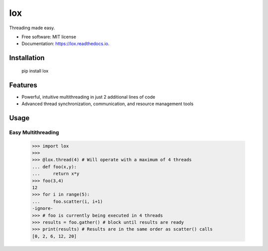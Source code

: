 ===
lox
===


.. image:: https://img.shields.io/pypi/v/lox.svg
        :target: https://pypi.python.org/pypi/lox

.. image:: https://travis-ci.com/BrianPugh/lox.svg?branch=master
        :target: https://travis-ci.com/BrianPugh/lox

.. image:: https://readthedocs.org/projects/lox/badge/?version=latest
        :target: https://lox.readthedocs.io/en/latest/?badge=latest
        :alt: Documentation Status

.. image:: https://pyup.io/repos/github/BrianPugh/lox/shield.svg
     :target: https://pyup.io/repos/github/BrianPugh/lox/
     :alt: Updates


Threading made easy.


* Free software: MIT license
* Documentation: https://lox.readthedocs.io.

Installation
------------

    pip install lox

Features
--------

* Powerful, intuitive multithreading in just 2 additional lines of code

* Advanced thread synchronization, communication, and resource management tools

Usage
--------

Easy Multithreading
^^^^^^^^^^^^^^^^^^^

    >>> import lox
    >>>
    >>> @lox.thread(4) # Will operate with a maximum of 4 threads
    ... def foo(x,y):
    ...     return x*y
    >>> foo(3,4)
    12
    >>> for i in range(5):
    ...     foo.scatter(i, i+1)
    -ignore-
    >>> # foo is currently being executed in 4 threads
    >>> results = foo.gather() # block until results are ready
    >>> print(results) # Results are in the same order as scatter() calls
    [0, 2, 6, 12, 20]

